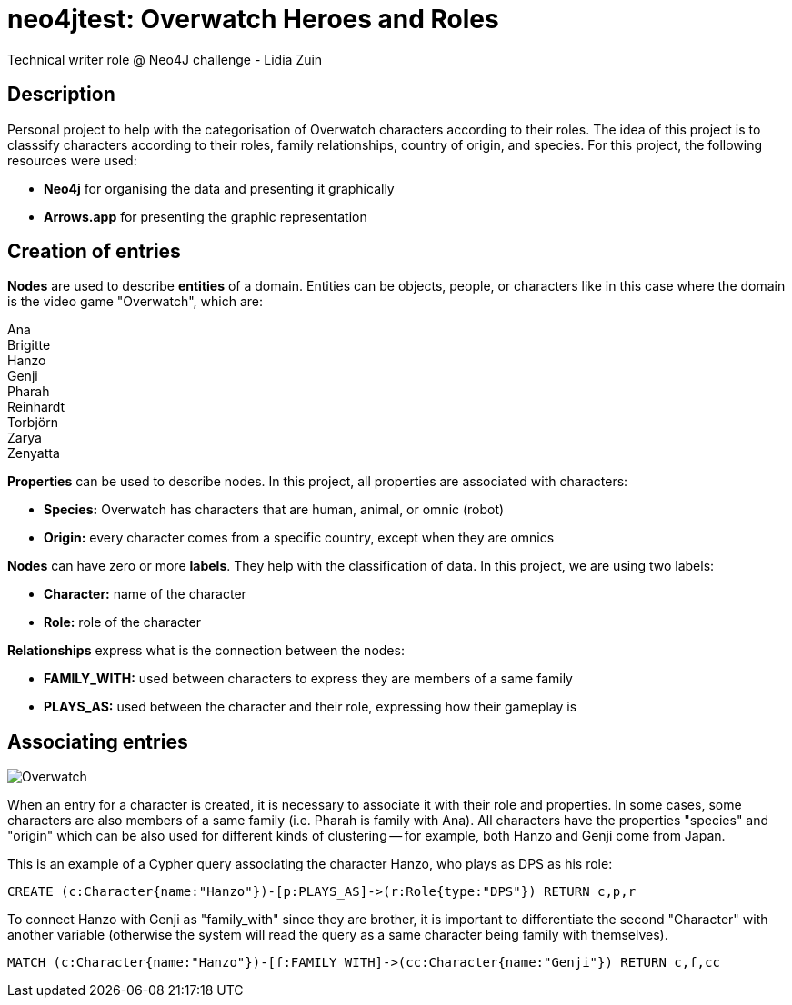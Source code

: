 # neo4jtest: Overwatch Heroes and Roles
Technical writer role @ Neo4J challenge - Lidia Zuin

== Description

Personal project to help with the categorisation of Overwatch characters according to their roles. The idea of this project is to classsify characters according to their roles, family relationships, country of origin, and species. For this project, the following resources were used:

- *Neo4j* for organising the data and presenting it graphically

- *Arrows.app* for presenting the graphic representation

== Creation of entries

*Nodes* are used to describe *entities* of a domain. Entities can be objects, people, or characters like in this case where the domain is the video game "Overwatch", which are: 

Ana +
Brigitte +
Hanzo +
Genji +
Pharah +
Reinhardt +
Torbjörn +
Zarya +
Zenyatta 

*Properties* can be used to describe nodes. In this project, all properties are associated with characters:

- *Species:* Overwatch has characters that are human, animal, or omnic (robot)
- *Origin:* every character comes from a specific country, except when they are omnics

*Nodes* can have zero or more *labels*. They help with the classification of data. In this project, we are using two labels:

- *Character:* name of the character +
- *Role:* role of the character

*Relationships* express what is the connection between the nodes:

- *FAMILY_WITH:* used between characters to express they are members of a same family +
- *PLAYS_AS:* used between the character and their role, expressing how their gameplay is

== Associating entries

image::https://i.imgur.com/Q6dUl1H.png[Overwatch]

When an entry for a character is created, it is necessary to associate it with their role and properties. In some cases, some characters are also members of a same family (i.e. Pharah is family with Ana). All characters have the properties "species" and "origin" which can be also used for different kinds of clustering -- for example, both Hanzo and Genji come from Japan. 

This is an example of a Cypher query associating the character Hanzo, who plays as DPS as his role:

[source]
--
CREATE (c:Character{name:"Hanzo"})-[p:PLAYS_AS]->(r:Role{type:"DPS"}) RETURN c,p,r
--

To connect Hanzo with Genji as "family_with" since they are brother, it is important to differentiate the second "Character" with another variable (otherwise the system will read the query as a same character being family with themselves).

[source]
--
MATCH (c:Character{name:"Hanzo"})-[f:FAMILY_WITH]->(cc:Character{name:"Genji"}) RETURN c,f,cc
--
